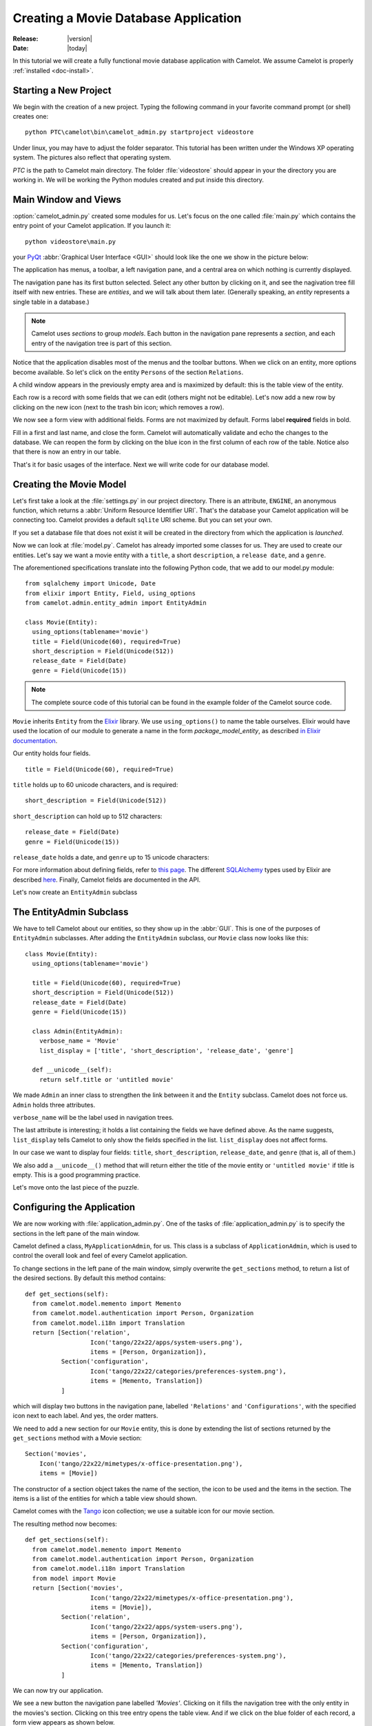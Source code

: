 .. _tutorial-videostore:

########################################
 Creating a Movie Database Application
########################################

:Release: |version|
:Date: |today|

In this tutorial we will create a fully functional movie database application
with Camelot. We assume Camelot is properly :ref:`installed <doc-install>`.

Starting a New Project
======================

We begin with the creation of a new project. Typing the following command in
your favorite command prompt (or shell) creates one::

  python PTC\camelot\bin\camelot_admin.py startproject videostore

Under linux, you may have to adjust the folder separator. This tutorial has
been written under the Windows XP operating system. The pictures also reflect
that operating system.

`PTC` is the path to Camelot main directory. The folder :file:`videostore`
should appear in your the directory you are working in. We will be working the
Python modules created and put inside this directory.

Main Window and Views
=====================

:option:`camelot_admin.py` created some modules for us. Let's focus on the
one called :file:`main.py` which contains the entry point of your Camelot
application. If you launch it::

  python videostore\main.py

your `PyQt <http://www.riverbankcomputing.co.uk/software/pyqt/intro>`_
:abbr:`Graphical User Interface <GUI>` should look like the one we show in the
picture below:

.. image:: ../_static/picture1.png

The application has menus, a toolbar, a left navigation pane, and a central
area on which nothing is currently displayed.

The navigation pane has its first button selected. Select any other button by
clicking on it, and see the nagivation tree fill itself with new entries.
These are `entities`, and we will talk about them later.  (Generally speaking,
an `entity` represents a single table in a database.)

.. image:: ../_static/picture2.png

.. note::

   Camelot uses `sections` to group `models`.  Each button in the navigation
   pane represents a `section`, and each entry of the navigation tree is part
   of this section.

Notice that the application disables most of the menus and the toolbar
buttons. When we click on an entity, more options become available.
So let's click on the entity ``Persons`` of the section ``Relations``.

A child window appears in the previously empty area and is maximized by
default: this is the table view of the entity.

.. image:: ../_static/picture3.png

Each row is a record with some fields that we can edit (others might not be
editable). Let's now add a new row by clicking on the new icon (next to the
trash bin icon; which removes a row).

.. image:: ../_static/picture4.png

We now see a form view with additional fields. Forms are not maximized by
default. Forms label **required** fields in bold.

.. image:: ../_static/picture5.png

Fill in a first and last name, and close the form. Camelot will automatically
validate and echo the changes to the database. We can reopen the form by
clicking on the blue icon in the first column of each row of the table. Notice
also that there is now an entry in our table.

.. image:: ../_static/picture6.png

That's it for basic usages of the interface. Next we will write code for our
database model.


Creating the Movie Model
========================

Let's first take a look at the :file:`settings.py` in our project directory.
There is an attribute, ``ENGINE``, an anonymous function, which returns a
:abbr:`Uniform Resource Identifier URI`. That's the database your Camelot
application will be connecting too. Camelot provides a default ``sqlite`` URI
scheme. But you can set your own.

If you set a database file that does not exist it will be created in the
directory from which the application is *launched*.

Now we can look at :file:`model.py`. Camelot has already imported some classes
for us. They are used to create our entities. Let's say we want a movie entity
with a ``title``, a short ``description``, a ``release date``, and a
``genre``.

The aforementioned specifications translate into the following Python code,
that we add to our model.py module::

  from sqlalchemy import Unicode, Date
  from elixir import Entity, Field, using_options
  from camelot.admin.entity_admin import EntityAdmin
  
  class Movie(Entity):
    using_options(tablename='movie')
    title = Field(Unicode(60), required=True)
    short_description = Field(Unicode(512))
    release_date = Field(Date)
    genre = Field(Unicode(15))

.. note::

   The complete source code of this tutorial can be found in the
   example folder of the Camelot source code.
   
``Movie`` inherits ``Entity`` from the `Elixir <http://elixir.ematia.de/trac/wiki>`_
library. We use ``using_options()`` to name the table ourselves. Elixir would
have used the location of our module to generate a name in the form
*package_model_entity*, as described `in Elixir documentation
<http://elixir.ematia.de/apidocs/elixir.options.html>`_.

Our entity holds four fields.

::

  title = Field(Unicode(60), required=True)

``title`` holds up to 60 unicode characters, and is required:

::

  short_description = Field(Unicode(512))

``short_description`` can hold up to 512 characters:

::

  release_date = Field(Date)
  genre = Field(Unicode(15))

``release_date`` holds a date, and ``genre`` up to 15 unicode characters:

For more information about defining fields, refer to
`this page <http://elixir.ematia.de/apidocs/elixir.fields.html>`_. The
different `SQLAlchemy <http://www.sqlalchemy.org>`_ types used by Elixir
are described `here <http://www.sqlalchemy.org/docs/04/types.html>`_.
Finally, Camelot fields are documented in the API.

Let's now create an ``EntityAdmin`` subclass


The EntityAdmin Subclass
========================

We have to tell Camelot about our entities, so they show up in the :abbr:`GUI`.
This is one of the purposes of ``EntityAdmin`` subclasses. After adding the
``EntityAdmin`` subclass, our ``Movie`` class now looks like this::

  class Movie(Entity):
    using_options(tablename='movie')

    title = Field(Unicode(60), required=True)
    short_description = Field(Unicode(512))
    release_date = Field(Date)
    genre = Field(Unicode(15))

    class Admin(EntityAdmin):
      verbose_name = 'Movie'
      list_display = ['title', 'short_description', 'release_date', 'genre']

    def __unicode__(self):
      return self.title or 'untitled movie'

We made ``Admin`` an inner class to strengthen the link between it and the
``Entity`` subclass. Camelot does not force us. ``Admin`` holds three
attributes.

``verbose_name`` will be the label used in navigation trees.

The last attribute is interesting; it holds a list containing the fields we
have defined above. As the name suggests, ``list_display`` tells Camelot to
only show the fields specified in the list. ``list_display`` does not affect
forms.

In our case we want to display four fields: ``title``, ``short_description``,
``release_date``, and ``genre`` (that is, all of them.)

We also add a ``__unicode__()`` method that will return either the title of the
movie entity or ``'untitled movie'`` if title is empty. This is a good
programming practice.

Let's move onto the last piece of the puzzle.

Configuring the Application
===========================

We are now working with :file:`application_admin.py`.  One of
the tasks of :file:`application_admin.py` is to specify the sections in
the left pane of the main window.

Camelot defined a class, ``MyApplicationAdmin``, for us. This class is a
subclass of ``ApplicationAdmin``, which is used to control the overall look
and feel of every Camelot application.

To change sections in the left pane of the main window, simply overwrite the
``get_sections`` method, to return a list of the desired sections.  By default
this method contains::

  def get_sections(self):
    from camelot.model.memento import Memento
    from camelot.model.authentication import Person, Organization
    from camelot.model.i18n import Translation
    return [Section('relation',
                    Icon('tango/22x22/apps/system-users.png'),
                    items = [Person, Organization]),
            Section('configuration',
                    Icon('tango/22x22/categories/preferences-system.png'),
                    items = [Memento, Translation])
            ]
            
which will display two buttons in the navigation pane, labelled ``'Relations'``
and ``'Configurations'``, with the specified icon next to each label. And yes,
the order matters.

We need to add a new section for our ``Movie`` entity, this is done by
extending the list of sections returned by the ``get_sections`` method with a
Movie section::

	Section('movies',
            Icon('tango/22x22/mimetypes/x-office-presentation.png'),
            items = [Movie])

The constructor of a section object takes the name of the section, the icon to
be used and the items in the section.  The items is a list of the entities for
which a table view should shown. 

Camelot comes with the `Tango <http://tango.freedesktop.org/Tango_Icon_Library>`_
icon collection; we use a suitable icon for our movie section.

The resulting method now becomes::

  def get_sections(self):
    from camelot.model.memento import Memento
    from camelot.model.authentication import Person, Organization
    from camelot.model.i18n import Translation    
    from model import Movie
    return [Section('movies', 
                    Icon('tango/22x22/mimetypes/x-office-presentation.png'),
                    items = [Movie]),
            Section('relation',
                    Icon('tango/22x22/apps/system-users.png'),
                    items = [Person, Organization]),
            Section('configuration',
                    Icon('tango/22x22/categories/preferences-system.png'),
                    items = [Memento, Translation])
            ]
    
We can now try our application.

We see a new button the navigation pane labelled `'Movies'`. Clicking on it
fills the navigation tree with the only entity in the movies's section.
Clicking on this tree entry opens the table view. And if we click on the blue
folder of each record, a form view appears as shown below.

.. image:: ../_static/picture7.png

That's it for the basics of defining an entity and setting it for display in
Camelot. Next we look at relationships between entities.

Relationships
=============

We will be using Elixir's special fields ``ManyToOne`` and ``OneToMany`` to
specify relationships between entities. But first we need a ``Director``
entity. We define it as follows::

  class Director(Entity):
    using_options(tablename='director')

    name = Field(Unicode(60))
    movies = OneToMany('Movie')

Once again, we name the table ourselves. What's new here is ``OneToMany``.

In Elixir, ``OneToMany`` is a relationship; it takes as parameter the related
class's name. Behind the scenes, Elixir creates a director id column in the
table represented by the entity ``Movie`` and set a foreign key constraint on
this column.

Elixir requires that we add an inverse relationship ``ManyToOne`` to our
``Movie`` entity. It ends up looking as follows::

  class Movie(Entity):
    using_options(tablename='movie')

    title = Field(Unicode(60), required=True)
    short_description = Field(Unicode(512))
    release_date = Field(Date)
    genre = Field(Unicode(15))
    director = ManyToOne('Director')

    class Admin(EntityAdmin):
      verbose_name = 'Movie'
      list_display = ['title',
                      'short_description',
                      'release_date',
                      'genre',
                      'director']

    def __unicode__(self):
      return self.title or 'untitled movie'

We also inserted ``'director'`` in ``list_display``.

Our ``Director`` entity needs an administration class, which will adds the
entity to the section ``'movies'``. We will also add ``__unicode__()`` method
as suggested above. The entity now looks as follows::

  class Director(Entity):
    using_options(tablename='director')

    name = Field(Unicode(60))
    movies = OneToMany('Movie')

    class Admin(EntityAdmin):
      verbose_name = 'Director'
      list_display = ['name']

    def __unicode__(self):
      return self.name or 'unknown director'

For completeness the two entities are once again listed below::

  class Movie(Entity):
    using_options(tablename='movie')

    title = Field(Unicode(60), required=True)
    short_description = Field(Unicode(512))
    release_date = Field(Date)
    genre = Field(Unicode(15))
    director = ManyToOne('Director')

    class Admin(EntityAdmin):
      verbose_name = 'Movie'
      list_display = ['title',
                      'short_description',
                      'release_date',
                      'genre',
                      'director']

    def __unicode__(self):
      return self.title or 'untitled movie'


  class Director(Entity):
    using_options(tablename='director')

    name = Field(Unicode(60))
    movies = OneToMany('Movie')

    class Admin(EntityAdmin):
      verbose_name = 'Director'
      list_display = ['name']

    def __unicode__(self):
      return self.name or 'unknown director'

The last step is to fix :file:`application_admin.py` by adding the following
lines to the Director entity to the Movie section::

	Section('movies', 
            Icon('tango/22x22/mimetypes/x-office-presentation.png'),
            items = [Movie, Director])

This takes care of the relationship between our two entities. Below is the new
look of our video store application.

.. image:: ../_static/picture8.png

We have just learned the basics of Camelot, and have a nice movie database
application we can play with. In another tutorial, we will learn more advanced
features of Camelot.

